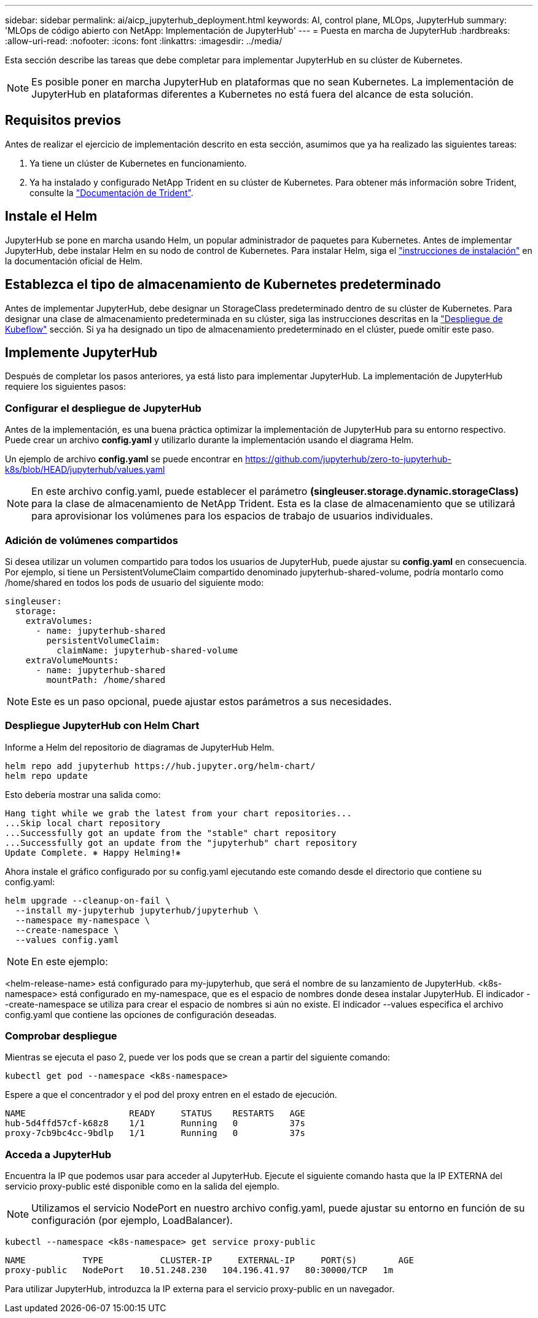 ---
sidebar: sidebar 
permalink: ai/aicp_jupyterhub_deployment.html 
keywords: AI, control plane, MLOps, JupyterHub 
summary: 'MLOps de código abierto con NetApp: Implementación de JupyterHub' 
---
= Puesta en marcha de JupyterHub
:hardbreaks:
:allow-uri-read: 
:nofooter: 
:icons: font
:linkattrs: 
:imagesdir: ../media/


[role="lead"]
Esta sección describe las tareas que debe completar para implementar JupyterHub en su clúster de Kubernetes.


NOTE: Es posible poner en marcha JupyterHub en plataformas que no sean Kubernetes. La implementación de JupyterHub en plataformas diferentes a Kubernetes no está fuera del alcance de esta solución.



== Requisitos previos

Antes de realizar el ejercicio de implementación descrito en esta sección, asumimos que ya ha realizado las siguientes tareas:

. Ya tiene un clúster de Kubernetes en funcionamiento.
. Ya ha instalado y configurado NetApp Trident en su clúster de Kubernetes. Para obtener más información sobre Trident, consulte la link:https://docs.netapp.com/us-en/trident/index.html["Documentación de Trident"^].




== Instale el Helm

JupyterHub se pone en marcha usando Helm, un popular administrador de paquetes para Kubernetes. Antes de implementar JupyterHub, debe instalar Helm en su nodo de control de Kubernetes. Para instalar Helm, siga el https://helm.sh/docs/intro/install/["instrucciones de instalación"^] en la documentación oficial de Helm.



== Establezca el tipo de almacenamiento de Kubernetes predeterminado

Antes de implementar JupyterHub, debe designar un StorageClass predeterminado dentro de su clúster de Kubernetes. Para designar una clase de almacenamiento predeterminada en su clúster, siga las instrucciones descritas en la link:aicp_kubeflow_deployment_overview.html["Despliegue de Kubeflow"] sección. Si ya ha designado un tipo de almacenamiento predeterminado en el clúster, puede omitir este paso.



== Implemente JupyterHub

Después de completar los pasos anteriores, ya está listo para implementar JupyterHub. La implementación de JupyterHub requiere los siguientes pasos:



=== Configurar el despliegue de JupyterHub

Antes de la implementación, es una buena práctica optimizar la implementación de JupyterHub para su entorno respectivo. Puede crear un archivo *config.yaml* y utilizarlo durante la implementación usando el diagrama Helm.

Un ejemplo de archivo *config.yaml* se puede encontrar en  https://github.com/jupyterhub/zero-to-jupyterhub-k8s/blob/HEAD/jupyterhub/values.yaml[]


NOTE: En este archivo config.yaml, puede establecer el parámetro *(singleuser.storage.dynamic.storageClass)* para la clase de almacenamiento de NetApp Trident. Esta es la clase de almacenamiento que se utilizará para aprovisionar los volúmenes para los espacios de trabajo de usuarios individuales.



=== Adición de volúmenes compartidos

Si desea utilizar un volumen compartido para todos los usuarios de JupyterHub, puede ajustar su *config.yaml* en consecuencia. Por ejemplo, si tiene un PersistentVolumeClaim compartido denominado jupyterhub-shared-volume, podría montarlo como /home/shared en todos los pods de usuario del siguiente modo:

[source, shell]
----
singleuser:
  storage:
    extraVolumes:
      - name: jupyterhub-shared
        persistentVolumeClaim:
          claimName: jupyterhub-shared-volume
    extraVolumeMounts:
      - name: jupyterhub-shared
        mountPath: /home/shared
----

NOTE: Este es un paso opcional, puede ajustar estos parámetros a sus necesidades.



=== Despliegue JupyterHub con Helm Chart

Informe a Helm del repositorio de diagramas de JupyterHub Helm.

[source, shell]
----
helm repo add jupyterhub https://hub.jupyter.org/helm-chart/
helm repo update
----
Esto debería mostrar una salida como:

[source, shell]
----
Hang tight while we grab the latest from your chart repositories...
...Skip local chart repository
...Successfully got an update from the "stable" chart repository
...Successfully got an update from the "jupyterhub" chart repository
Update Complete. ⎈ Happy Helming!⎈
----
Ahora instale el gráfico configurado por su config.yaml ejecutando este comando desde el directorio que contiene su config.yaml:

[source, shell]
----
helm upgrade --cleanup-on-fail \
  --install my-jupyterhub jupyterhub/jupyterhub \
  --namespace my-namespace \
  --create-namespace \
  --values config.yaml
----

NOTE: En este ejemplo:

<helm-release-name> está configurado para my-jupyterhub, que será el nombre de su lanzamiento de JupyterHub. <k8s-namespace> está configurado en my-namespace, que es el espacio de nombres donde desea instalar JupyterHub. El indicador --create-namespace se utiliza para crear el espacio de nombres si aún no existe. El indicador --values especifica el archivo config.yaml que contiene las opciones de configuración deseadas.



=== Comprobar despliegue

Mientras se ejecuta el paso 2, puede ver los pods que se crean a partir del siguiente comando:

[source, shell]
----
kubectl get pod --namespace <k8s-namespace>
----
Espere a que el concentrador y el pod del proxy entren en el estado de ejecución.

[source, shell]
----
NAME                    READY     STATUS    RESTARTS   AGE
hub-5d4ffd57cf-k68z8    1/1       Running   0          37s
proxy-7cb9bc4cc-9bdlp   1/1       Running   0          37s
----


=== Acceda a JupyterHub

Encuentra la IP que podemos usar para acceder al JupyterHub. Ejecute el siguiente comando hasta que la IP EXTERNA del servicio proxy-public esté disponible como en la salida del ejemplo.


NOTE: Utilizamos el servicio NodePort en nuestro archivo config.yaml, puede ajustar su entorno en función de su configuración (por ejemplo, LoadBalancer).

[source, shell]
----
kubectl --namespace <k8s-namespace> get service proxy-public
----
[source, shell]
----
NAME           TYPE           CLUSTER-IP     EXTERNAL-IP     PORT(S)        AGE
proxy-public   NodePort   10.51.248.230   104.196.41.97   80:30000/TCP   1m
----
Para utilizar JupyterHub, introduzca la IP externa para el servicio proxy-public en un navegador.
